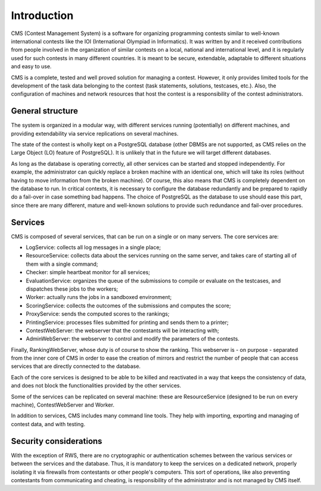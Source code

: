 Introduction
************

CMS (Contest Management System) is a software for organizing programming contests similar to well-known international contests like the IOI (International Olympiad in Informatics). It was written by and it received contributions from people involved in the organization of similar contests on a local, national and international level, and it is regularly used for such contests in many different countries. It is meant to be secure, extendable, adaptable to different situations and easy to use.

CMS is a complete, tested and well proved solution for managing a contest. However, it only provides limited tools for the development of the task data belonging to the contest (task statements, solutions, testcases, etc.). Also, the configuration of machines and network resources that host the contest is a responsibility of the contest administrators.


General structure
=================
The system is organized in a modular way, with different services running (potentially) on different machines, and providing extendability via service replications on several machines.

The state of the contest is wholly kept on a PostgreSQL database (other DBMSs are not supported, as CMS relies on the Large Object (LO) feature of PostgreSQL). It is unlikely that in the future we will target different databases.

As long as the database is operating correctly, all other services can be started and stopped independently. For example, the administrator can quickly replace a broken machine with an identical one, which will take its roles (without having to move information from the broken machine). Of course, this also means that CMS is completely dependent on the database to run. In critical contexts, it is necessary to configure the database redundantly and be prepared to rapidly do a fail-over in case something bad happens. The choice of PostgreSQL as the database to use should ease this part, since there are many different, mature and well-known solutions to provide such redundance and fail-over procedures.


Services
========

CMS is composed of several services, that can be run on a single or on many servers. The core services are:

- LogService: collects all log messages in a single place;

- ResourceService: collects data about the services running on the same server, and takes care of starting all of them with a single command;

- Checker: simple heartbeat monitor for all services;

- EvaluationService: organizes the queue of the submissions to compile or evaluate on the testcases, and dispatches these jobs to the workers;

- Worker: actually runs the jobs in a sandboxed environment;

- ScoringService: collects the outcomes of the submissions and computes the score;

- ProxyService: sends the computed scores to the rankings;

- PrintingService: processes files submitted for printing and sends them to a printer;

- ContestWebServer: the webserver that the contestants will be interacting with;

- AdminWebServer: the webserver to control and modify the parameters of the contests.

Finally, RankingWebServer, whose duty is of course to show the ranking. This webserver is - on purpose - separated from the inner core of CMS in order to ease the creation of mirrors and restrict the number of people that can access services that are directly connected to the database.

Each of the core services is designed to be able to be killed and reactivated in a way that keeps the consistency of data, and does not block the functionalities provided by the other services.

Some of the services can be replicated on several machine: these are ResourceService (designed to be run on every machine), ContestWebServer and Worker.

In addition to services, CMS includes many command line tools. They help with importing, exporting and managing of contest data, and with testing.


Security considerations
=======================

With the exception of RWS, there are no cryptographic or authentication schemes between the various services or between the services and the database. Thus, it is mandatory to keep the services on a dedicated network, properly isolating it via firewalls from contestants or other people's computers. This sort of operations, like also preventing contestants from communicating and cheating, is responsibility of the administrator and is not managed by CMS itself.
